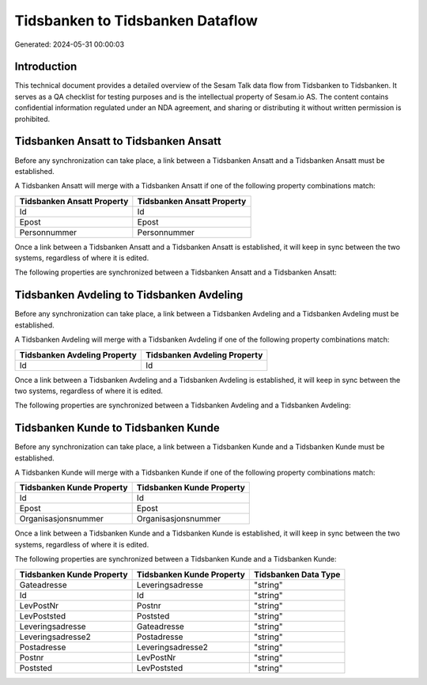=================================
Tidsbanken to Tidsbanken Dataflow
=================================

Generated: 2024-05-31 00:00:03

Introduction
------------

This technical document provides a detailed overview of the Sesam Talk data flow from Tidsbanken to Tidsbanken. It serves as a QA checklist for testing purposes and is the intellectual property of Sesam.io AS. The content contains confidential information regulated under an NDA agreement, and sharing or distributing it without written permission is prohibited.

Tidsbanken Ansatt to Tidsbanken Ansatt
--------------------------------------
Before any synchronization can take place, a link between a Tidsbanken Ansatt and a Tidsbanken Ansatt must be established.

A Tidsbanken Ansatt will merge with a Tidsbanken Ansatt if one of the following property combinations match:

.. list-table::
   :header-rows: 1

   * - Tidsbanken Ansatt Property
     - Tidsbanken Ansatt Property
   * - Id
     - Id
   * - Epost
     - Epost
   * - Personnummer
     - Personnummer

Once a link between a Tidsbanken Ansatt and a Tidsbanken Ansatt is established, it will keep in sync between the two systems, regardless of where it is edited.

The following properties are synchronized between a Tidsbanken Ansatt and a Tidsbanken Ansatt:

.. list-table::
   :header-rows: 1

   * - Tidsbanken Ansatt Property
     - Tidsbanken Ansatt Property
     - Tidsbanken Data Type


Tidsbanken Avdeling to Tidsbanken Avdeling
------------------------------------------
Before any synchronization can take place, a link between a Tidsbanken Avdeling and a Tidsbanken Avdeling must be established.

A Tidsbanken Avdeling will merge with a Tidsbanken Avdeling if one of the following property combinations match:

.. list-table::
   :header-rows: 1

   * - Tidsbanken Avdeling Property
     - Tidsbanken Avdeling Property
   * - Id
     - Id

Once a link between a Tidsbanken Avdeling and a Tidsbanken Avdeling is established, it will keep in sync between the two systems, regardless of where it is edited.

The following properties are synchronized between a Tidsbanken Avdeling and a Tidsbanken Avdeling:

.. list-table::
   :header-rows: 1

   * - Tidsbanken Avdeling Property
     - Tidsbanken Avdeling Property
     - Tidsbanken Data Type


Tidsbanken Kunde to Tidsbanken Kunde
------------------------------------
Before any synchronization can take place, a link between a Tidsbanken Kunde and a Tidsbanken Kunde must be established.

A Tidsbanken Kunde will merge with a Tidsbanken Kunde if one of the following property combinations match:

.. list-table::
   :header-rows: 1

   * - Tidsbanken Kunde Property
     - Tidsbanken Kunde Property
   * - Id
     - Id
   * - Epost
     - Epost
   * - Organisasjonsnummer
     - Organisasjonsnummer

Once a link between a Tidsbanken Kunde and a Tidsbanken Kunde is established, it will keep in sync between the two systems, regardless of where it is edited.

The following properties are synchronized between a Tidsbanken Kunde and a Tidsbanken Kunde:

.. list-table::
   :header-rows: 1

   * - Tidsbanken Kunde Property
     - Tidsbanken Kunde Property
     - Tidsbanken Data Type
   * - Gateadresse
     - Leveringsadresse
     - "string"
   * - Id
     - Id
     - "string"
   * - LevPostNr
     - Postnr
     - "string"
   * - LevPoststed
     - Poststed
     - "string"
   * - Leveringsadresse
     - Gateadresse
     - "string"
   * - Leveringsadresse2
     - Postadresse
     - "string"
   * - Postadresse
     - Leveringsadresse2
     - "string"
   * - Postnr
     - LevPostNr
     - "string"
   * - Poststed
     - LevPoststed
     - "string"

